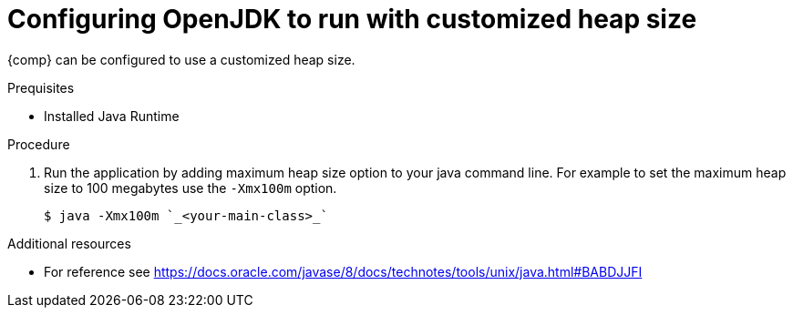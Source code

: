 [id="config_openjdk_heap"]
= Configuring OpenJDK to run with customized heap size

{comp} can be configured to use a customized heap size.

.Prequisites
* Installed Java Runtime

.Procedure
. Run the application by adding maximum heap size option to your java command line. For example to set the maximum heap size to 100 megabytes use the `-Xmx100m` option.
+
----
$ java -Xmx100m `_<your-main-class>_`
----

.Additional resources
* For reference see https://docs.oracle.com/javase/8/docs/technotes/tools/unix/java.html#BABDJJFI

